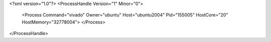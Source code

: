 <?xml version="1.0"?>
<ProcessHandle Version="1" Minor="0">
    <Process Command="vivado" Owner="ubuntu" Host="ubuntu2004" Pid="155005" HostCore="20" HostMemory="32778004">
    </Process>
</ProcessHandle>
